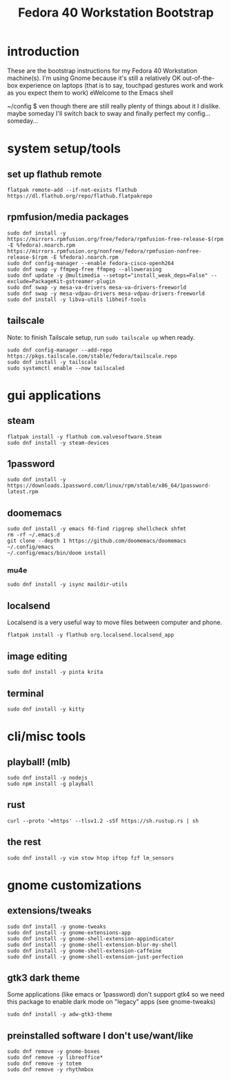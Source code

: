 #+title: Fedora 40 Workstation Bootstrap
#+PROPERTY: header-args:shell :tangle scripts/fedora-40-workstation.sh :comments org :mkdirp yes :shebang "#!/bin/bash" :eval no

* introduction
These are the bootstrap instructions for my Fedora 40 Workstation machine(s). I'm using Gnome because it's still a relatively OK out-of-the-box experience on laptops (that is to say, touchpad gestures work and work as you expect them to work) eWelcome to the Emacs shell

~/config $ ven though there are still really plenty of things about it I dislike. maybe someday I'll switch back to sway and finally perfect my config... someday...
* system setup/tools
** set up flathub remote
#+BEGIN_SRC shell
flatpak remote-add --if-not-exists flathub https://dl.flathub.org/repo/flathub.flatpakrepo
#+END_SRC
** rpmfusion/media packages
#+BEGIN_SRC shell
sudo dnf install -y https://mirrors.rpmfusion.org/free/fedora/rpmfusion-free-release-$(rpm -E %fedora).noarch.rpm https://mirrors.rpmfusion.org/nonfree/fedora/rpmfusion-nonfree-release-$(rpm -E %fedora).noarch.rpm
sudo dnf config-manager --enable fedora-cisco-openh264
sudo dnf swap -y ffmpeg-free ffmpeg --allowerasing
sudo dnf update -y @multimedia --setopt="install_weak_deps=False" --exclude=PackageKit-gstreamer-plugin
sudo dnf swap -y mesa-va-drivers mesa-va-drivers-freeworld
sudo dnf swap -y mesa-vdpau-drivers mesa-vdpau-drivers-freeworld
sudo dnf install -y libva-utils libheif-tools
#+END_SRC
** tailscale
Note: to finish Tailscale setup, run ~sudo tailscale up~ when ready.
#+BEGIN_SRC shell
sudo dnf config-manager --add-repo https://pkgs.tailscale.com/stable/fedora/tailscale.repo
sudo dnf install -y tailscale
sudo systemctl enable --now tailscaled
#+END_SRC
* gui applications
** steam
#+BEGIN_SRC shell
flatpak install -y flathub com.valvesoftware.Steam
sudo dnf install -y steam-devices
#+END_SRC
** 1password
#+BEGIN_SRC shell
sudo dnf install -y https://downloads.1password.com/linux/rpm/stable/x86_64/1password-latest.rpm
#+END_SRC
** doomemacs
#+BEGIN_SRC shell
sudo dnf install -y emacs fd-find ripgrep shellcheck shfmt
rm -rf ~/.emacs.d
git clone --depth 1 https://github.com/doomemacs/doomemacs ~/.config/emacs
~/.config/emacs/bin/doom install
#+END_SRC
*** mu4e
#+BEGIN_SRC shell
sudo dnf install -y isync maildir-utils
#+END_SRC
** localsend
Localsend is a very useful way to move files between computer and phone.
#+BEGIN_SRC shell
flatpak install -y flathub org.localsend.localsend_app
#+END_SRC
** image editing
#+BEGIN_SRC shell
sudo dnf install -y pinta krita
#+END_SRC
** terminal
#+BEGIN_SRC shell
sudo dnf install -y kitty
#+END_SRC
* cli/misc tools
** playball! (mlb)
#+BEGIN_SRC shell
sudo dnf install -y nodejs
sudo npm install -g playball
#+END_SRC
** rust
#+BEGIN_SRC shell
curl --proto '=https' --tlsv1.2 -sSf https://sh.rustup.rs | sh
#+END_SRC
** the rest
#+BEGIN_SRC shell
sudo dnf install -y vim stow htop iftop fzf lm_sensors
#+END_SRC
* gnome customizations
** extensions/tweaks
#+BEGIN_SRC shell
sudo dnf install -y gnome-tweaks
sudo dnf install -y gnome-extensions-app
sudo dnf install -y gnome-shell-extension-appindicator
sudo dnf install -y gnome-shell-extension-blur-my-shell
sudo dnf install -y gnome-shell-extension-caffeine
sudo dnf install -y gnome-shell-extension-just-perfection
#+END_SRC
** gtk3 dark theme
Some applications (like emacs or 1password) don't support gtk4 so we need this package to enable dark mode on "legacy" apps (see gnome-tweaks)
#+BEGIN_SRC shell
sudo dnf install -y adw-gtk3-theme
#+END_SRC
** preinstalled software I don't use/want/like
#+BEGIN_SRC shell
sudo dnf remove -y gnome-boxes
sudo dnf remove -y libreoffice*
sudo dnf remove -y totem
sudo dnf remove -y rhythmbox
#+END_SRC
